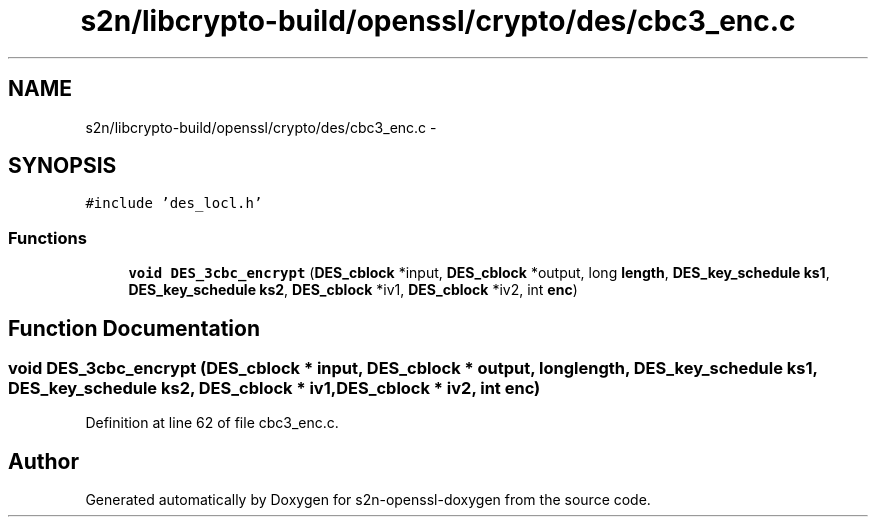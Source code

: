 .TH "s2n/libcrypto-build/openssl/crypto/des/cbc3_enc.c" 3 "Thu Jun 30 2016" "s2n-openssl-doxygen" \" -*- nroff -*-
.ad l
.nh
.SH NAME
s2n/libcrypto-build/openssl/crypto/des/cbc3_enc.c \- 
.SH SYNOPSIS
.br
.PP
\fC#include 'des_locl\&.h'\fP
.br

.SS "Functions"

.in +1c
.ti -1c
.RI "\fBvoid\fP \fBDES_3cbc_encrypt\fP (\fBDES_cblock\fP *input, \fBDES_cblock\fP *output, long \fBlength\fP, \fBDES_key_schedule\fP \fBks1\fP, \fBDES_key_schedule\fP \fBks2\fP, \fBDES_cblock\fP *iv1, \fBDES_cblock\fP *iv2, int \fBenc\fP)"
.br
.in -1c
.SH "Function Documentation"
.PP 
.SS "\fBvoid\fP DES_3cbc_encrypt (\fBDES_cblock\fP * input, \fBDES_cblock\fP * output, long length, \fBDES_key_schedule\fP ks1, \fBDES_key_schedule\fP ks2, \fBDES_cblock\fP * iv1, \fBDES_cblock\fP * iv2, int enc)"

.PP
Definition at line 62 of file cbc3_enc\&.c\&.
.SH "Author"
.PP 
Generated automatically by Doxygen for s2n-openssl-doxygen from the source code\&.

